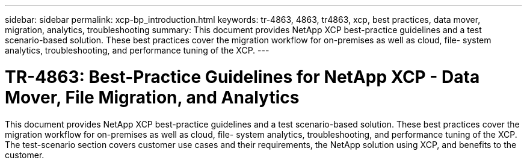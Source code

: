 ---
sidebar: sidebar
permalink: xcp-bp_introduction.html
keywords: tr-4863, 4863, tr4863, xcp, best practices, data mover, migration, analytics, troubleshooting
summary: This document provides NetApp XCP best-practice guidelines and a test scenario-based solution. These best practices cover the migration workflow for on-premises as well as cloud, file- system analytics, troubleshooting, and performance tuning of the XCP. 
---

= TR-4863: Best-Practice Guidelines for NetApp XCP - Data Mover, File Migration, and Analytics

:hardbreaks:
:nofooter:
:icons: font
:linkattrs:
:imagesdir: ./../media/

//
// This file was created with NDAC Version 2.0 (August 17, 2020)
//
// 2021-09-20 14:39:42.174699
//

This document provides NetApp XCP best-practice guidelines and a test scenario-based solution. These best practices cover the migration workflow for on-premises as well as cloud, file- system analytics, troubleshooting, and performance tuning of the XCP. The test-scenario section covers customer use cases and their requirements, the NetApp solution using XCP, and benefits to the customer.
